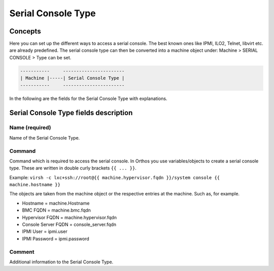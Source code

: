 *******************
Serial Console Type
*******************

Concepts
########

Here you can set up the different ways to access a serial console. The best known ones like IPMI, ILO2, Telnet, libvirt
etc. are already predefined. The serial console type can then be converted into a machine object under: Machine >
SERIAL CONSOLE > Type can be set.

.. code-block::

    -----------     -----------------------
    | Machine |-----| Serial Console Type |
    -----------     -----------------------

In the following are the fields for the Serial Console Type with explanations.

Serial Console Type fields description
######################################

Name (required)
===============

Name of the Serial Console Type.

Command
=======

Command which is required to access the serial console. In Orthos you use variables/objects to create a serial console
type. These are written in double curly brackets ``{{ ... }}``.

Example: ``virsh -c lxc+ssh://root@{{ machine.hypervisor.fqdn }}/system console {{ machine.hostname }}``

The objects are taken from the machine object or the respective entries at the machine. Such as, for example.

- Hostname = machine.Hostname
- BMC FQDN = machine.bmc.fqdn
- Hypervisor FQDN = machine.hypervisor.fqdn
- Console Server FQDN = console_server.fqdn
- IPMI User = ipmi.user
- IPMI Password = ipmi.password

Comment
=======

Additional information to the Serial Console Type.


